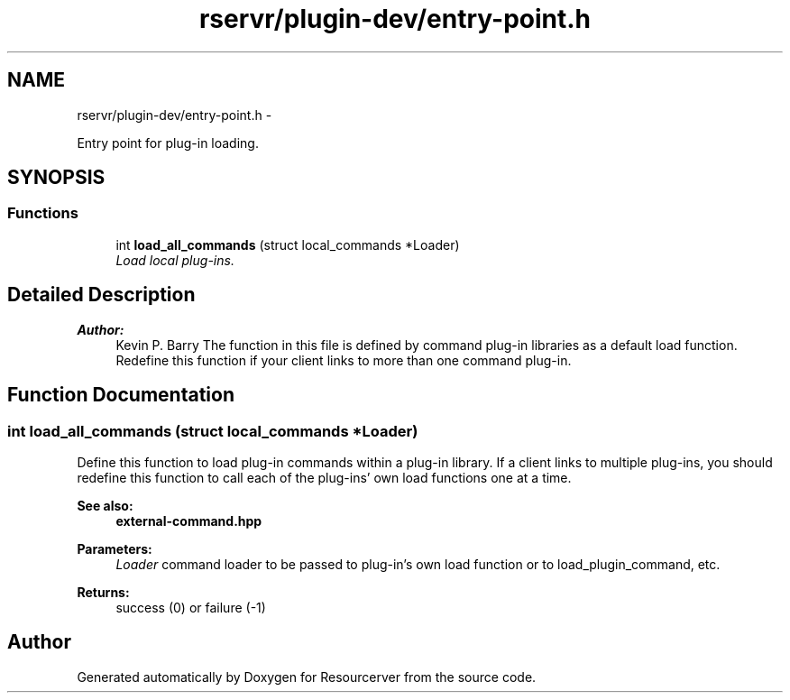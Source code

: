.TH "rservr/plugin-dev/entry-point.h" 3 "Fri Oct 24 2014" "Version gamma.10" "Resourcerver" \" -*- nroff -*-
.ad l
.nh
.SH NAME
rservr/plugin-dev/entry-point.h \- 
.PP
Entry point for plug-in loading\&.  

.SH SYNOPSIS
.br
.PP
.SS "Functions"

.in +1c
.ti -1c
.RI "int \fBload_all_commands\fP (struct local_commands *Loader)"
.br
.RI "\fILoad local plug-ins\&. \fP"
.in -1c
.SH "Detailed Description"
.PP 

.PP
\fBAuthor:\fP
.RS 4
Kevin P\&. Barry The function in this file is defined by command plug-in libraries as a default load function\&. Redefine this function if your client links to more than one command plug-in\&. 
.RE
.PP

.SH "Function Documentation"
.PP 
.SS "int load_all_commands (struct local_commands *Loader)"
Define this function to load plug-in commands within a plug-in library\&. If a client links to multiple plug-ins, you should redefine this function to call each of the plug-ins' own load functions one at a time\&. 
.PP
\fBSee also:\fP
.RS 4
\fBexternal-command\&.hpp\fP
.RE
.PP
\fBParameters:\fP
.RS 4
\fILoader\fP command loader to be passed to plug-in's own load function or to load_plugin_command, etc\&. 
.RE
.PP
\fBReturns:\fP
.RS 4
success (0) or failure (-1) 
.RE
.PP

.SH "Author"
.PP 
Generated automatically by Doxygen for Resourcerver from the source code\&.
